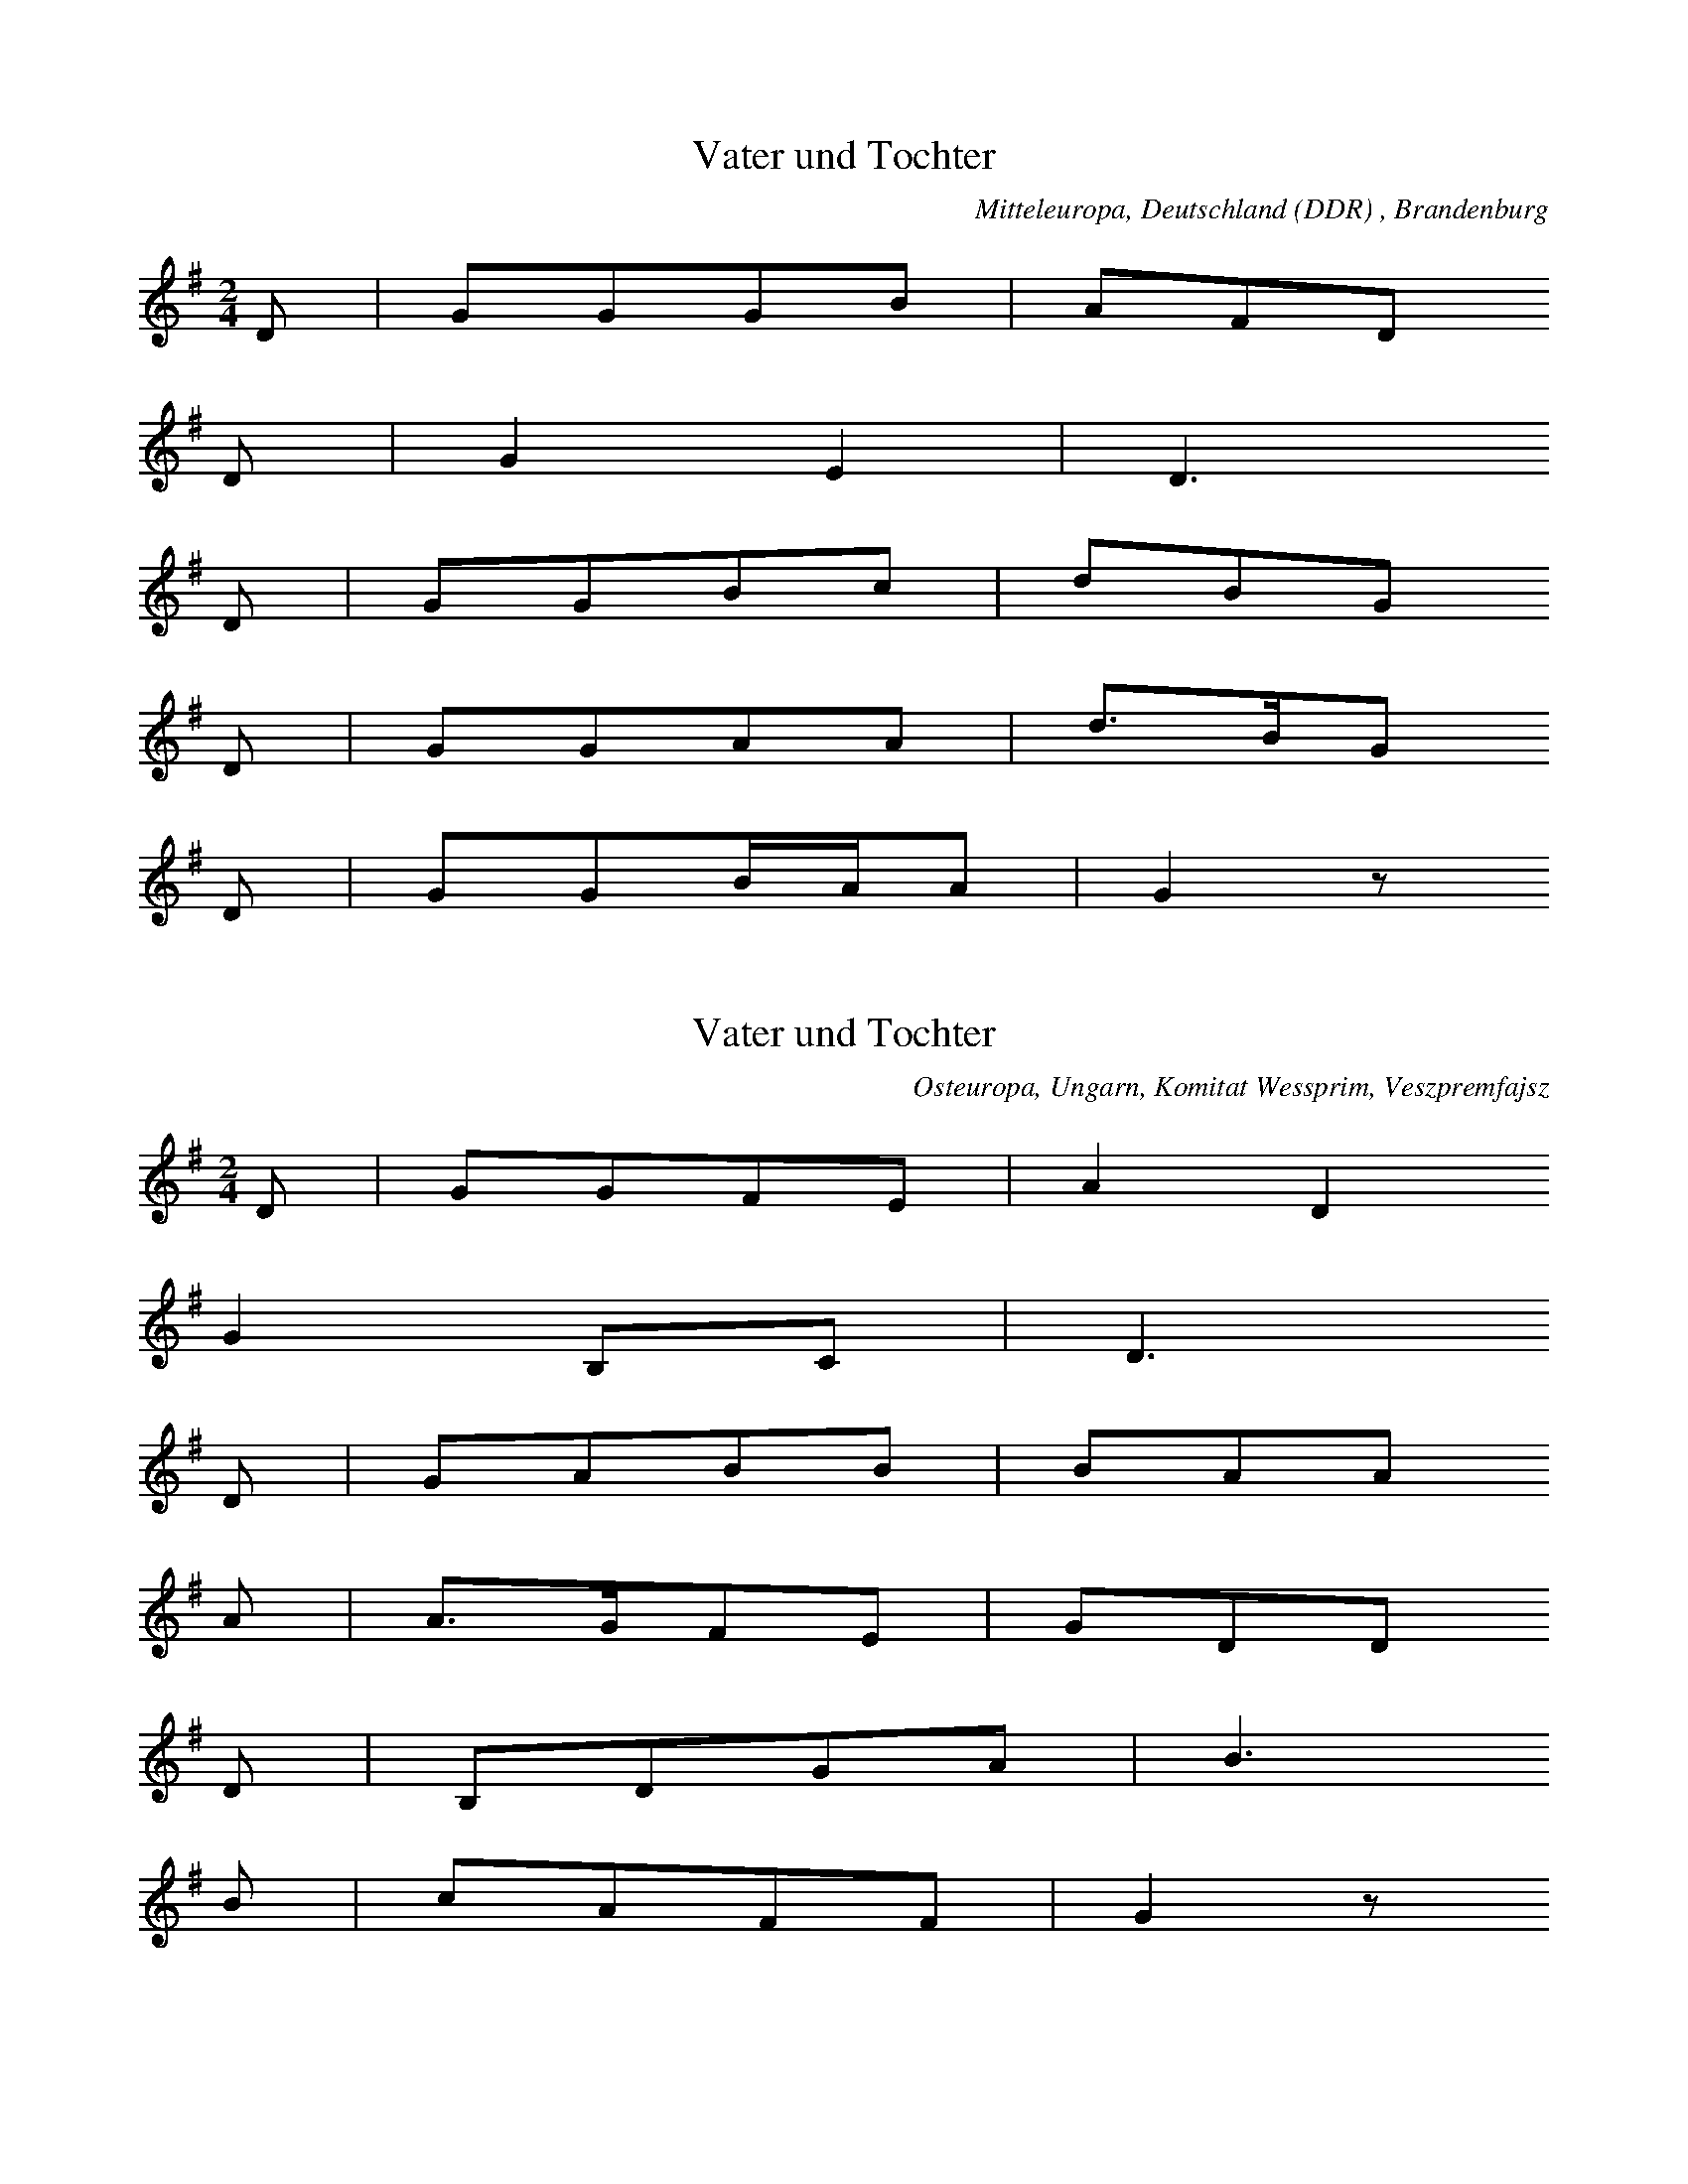 
X:1
T: Vater und Tochter
N: Q0142
O: Mitteleuropa, Deutschland (DDR) , Brandenburg
N: Zweite Zeile refrainartig.
R: Ballade, Verfuehrung, Verwechslung
M: 2/4
L: 1/16
K: G
D2 | G2G2G2B2 | A2F2D2
D2 | G4E4 | D6
D2 | G2G2B2c2 | d2B2G2
D2 | G2G2A2A2 | d3BG2
D2 | G2G2BAA2 | G4z2

X:2
T: Vater und Tochter
N: Q0142A
O: Osteuropa, Ungarn, Komitat Wessprim, Veszpremfajsz
N: Zweite Zeile refrainartig.
R: Ballade, Verfuehrung, Verwechslung
M: 2/4
L: 1/16
K: G
D2 | G2G2F2E2 | A4D4
G4B,2C2 | D6
D2 | G2A2B2B2 | B2A2A2
A2 | A3GF2E2 | G2D2D2
D2 | B,2D2G2A2 | B6
B2 | c2A2F2F2 | G4z2

X:3
T: Vater und Tochter
N: Q0142B
O: Osteuropa, Tschechoslowakei, Unterzips
R: Ballade, Verfuehrung, Verwechslung
M: 2/4
L: 1/16
K: G
 | G2G2D2DD | E2E2D4
D2D2E2F2 | G4z4
G2G2D2DD | E2E2D4
D2D2E2F2 | G4z4
F2A2A2A2 | A2B2A4
B2G2G2E2 | D2E2D4
D2D2E2F2 | G2B2d4
B2D2B2A2 | G4z4
F2A2A2A2 | A2B2A4
B2G2G2E2 | D2E2D4
D2D2E2F2 | G2B2d4
B2D2B2A2 | G4z4

X:4
T: Vater und Tochter
N: Q0142C
O: Osteuropa, Polen, Galizien
N: Zweite Zeile refrainartig.
R: Ballade, Verfuehrung, Verwechslung
M: 2/4
L: 1/8
K: G
D | GGGG | GBD2
B,2D2 | G2z
G | AGAA | AcB
G | AGFE | EDB,
D | DDDG | B3
G | AADF | G2z

X:5
T: Vater und Tochter
N: Q0142D
O: Suedosteuropa, Jugoslawien, Batschka, Backo - Dobropolje
N: Zweite Zeile refrainartig.
R: Ballade, Verfuehrung, Verwechslung
M: 2/4
L: 1/16
K: G
D2 | G2G2G2A2 | B2G2D4
E4C2E2 | D4z2
D2 | A2A2A2B2 | c2A2A4
B3GG2E2 | E2D2D2
D2 | B,2D2B,2D2 | G4B4
c4A4 | F4E2F2 | G6

X:6
T: Der Nebenbuhler (Jan Willem en Betje)
N: Q2143
O: Mitteleuropa, Niederlande, flaemisch
N: Verzierung (Vorschlag) in der dritten Zeile.
N: Flaemische Fassung der Ballade.
R: Ballade, Liebes - Klage
M: 3/4
L: 1/16
K: G
D4 | G4G4B4 | d8e2d2 | d4c4
A4 | G4A4B4 | B4A4F4 | D8
A2B2c2 | c8d2c2 | B8A4 | B3cd4
B4 | c4e4d4 | c4B4A4 | G8

X:7
T: Der Nebenbuhler (Jan Willem en Betje)
N: Q2143A
O: Mitteleuropa, Niederlande, flaemisch
N: Flaemische Fassung der Ballade.
R: Ballade, Liebes - Klage
M: 6/8
L: 1/16
K: G
D2 | G2F2G2d2c2d2 | _B4A2G4
G2 | A2G2A2d2c2d2 | A6z4
A2 | _B2A2G2G2A2B2 | c6d4
c2 | _B2A2G2FED2
d2 | _B2c2B2A2G2F2 | G6z4

X:8
T: Der Nebenbuhler (Jan Willem en Betje)
N: Q2143B
O: Mitteleuropa, Niederlande, flaemisch
N: Geistliche Kontrafaktur? Letzten Notenwert rhythmisch korrigiert.
N: Flaemische Fassung der Ballade.
R: Ballade, Liebes - Klage; geistlich
M: 6/4
L: 1/4
K: G
G | G2Gc2c | B3A2
A | BcdccB | c3-c2
c | BAGAG=F | E3D2
A | BBAGGF | G3-G2

X:9
T: Der Nebenbuhler (Jan Willem en Betje)
N: Q2143C
O: Mitteleuropa, Niederlande, flaemisch
N: Flaemische Fassung der Ballade.
R: Ballade, Liebes - Klage
M: 4/4
L: 1/16
K: G
D2E2F2 | G4G2G2B3BA2A2 | B4d4d2
d2c2c2 | B4B4A4d3c | B6z4
D2E2F2 | G4G2G2B4A4 | B4d4d2
d2c2c2 | B4B4A4d3c | B6z4
D2D2D2 | c6c2B2B2c2B2 | A8D2
D2D2D2 | c6c2B2B2c2B2 | A6z4

X:10
T: Der Nebenbuhler (Jan Willem en Betje)
N: Q2143D
O: Mitteleuropa, Niederlande, flaemisch
N: Flaemische Fassung der Ballade.
N: Asymmetrische Form. Verzierung (Vorschlag) .
R: Ballade, Liebes - Klage
M: 6/8
L: 1/16
K: G
D2 | G4B2d2g2d2 | c2B2A2G2F2G2 | A2F2E2D4
B2 | c2c2e2e2d2c2 | Bcd4z4
B2 | c2d2e2d2c2A2 | G6-G2z2

X:11
T: Der Nebenbuhler (Jan Willem en Betje)
N: Q2143E
O: Mitteleuropa, Niederlande, flaemisch
N: Flaemische Fassung der Ballade. Asymmetrische Form.
R: Ballade, Liebes - Klage
M: 3/8
L: 1/16
K: G
d2 | G3FG2 | B3AG2 | d3ed2 | B3GG2 | A3BA2 | D6- | D2z2
B2 | c3ee2 | e3dc2 | B4d2 | d2z2
B2 | d3BG2 | c3BA2 | G6- | G2z2

X:12
T: Der Nebenbuhler (Jan Willem en Betje)
N: Q2143F
O: Mitteleuropa, Niederlande, flaemisch
N: Flaemische Fassung der Ballade. Asymmetrische Form.
R: Ballade, Liebes - Klage
M: 3/4
L: 1/8
K: G
D2 | G3ABc | d3ed2 | B2d2cA | G2G2B2 | A3GFE | D4
B2 | c2d2e2 | d2d2B2 | A4e2 | d4
d2 | c2B2G2 | c2A2F2 | G6- | G4
B2 | c2d2e2 | d2d2B2 | A4e2 | d4
d2 | c2B2G2 | c2A2F2 | G6- | G4

X:13
T: Der Nebenbuhler (Jan Willem en Betje)
N: Q2143G
O: Mitteleuropa, Niederlande, flaemisch
N: Flaemische Fassung der Ballade.
R: Ballade, Liebes - Klage
M: 3/4
L: 1/8
K: G
D2 | G2G2G2 | d2d2d2 | B6 | G4
B2 | G2G2B2 | A3GFE | D6- | D2z2
d2 | c2c2c2 | e2d2c2 | B4e2 | d2z2
B2 | A2e2d2 | c2B2A2 | G6- | G2z2

X:14
T: Der Nebenbuhler (Jan Willem en Betje)
N: Q2143H
O: Mitteleuropa, Niederlande, flaemisch
N: Flaemische Fassung der Ballade.
R: Ballade, Liebes - Klage
M: 6/8
L: 1/8
K: G
G | AAAddA | B3G2
B | ddddcB | A3-A2
A | ceeeee | d3B2
B | AAAcBA | G3-G2

X:15
T: Die Unbestechliche
N: Q0144
O: Osteuropa, Tschechoslowakei, Maehren, Dt. Proben, Kremnitz
R: Ballade, Liebes - Handel
M: 2/4
L: 1/16
K: G
D4 | G4B4 | A6d2 | c2B2A2
G2 | G2B2A2G2 | F2E2D2
DD | G2B2A2G2 | c4c2A2 | G4

X:16
T: Die Unbestechliche
N: Q0144A
O: Mitteleuropa, Deutschland
N: Rekonstruktion der fehlenden cf - Stimme aus einem dreistimmigen
N: Satz.
R: Ballade, Liebes - Handel
M: 4/4
L: 1/8
K: G
G4 | G2A2_B2G2 | c4_B4 | A4
A4 | GGA2=F2_B2 | A2G2=F2E2 | D4
G4 | =F2F2G4 | =FGA2_B2c2- | c2dc_BAG2 | A4
=F4 | _B2c2A4 | G4

X:17
T: Die Unbestechliche
N: Q2144B
O: Mitteleuropa, Niederlande, flaemisch
N: Melodie aus Strichnotation uebertragen. Pausen an den Zeilenenden
N: weggelassen. Ursprung der Ballade?
R: Ballade, Liebes - Handel
M: 3/4
L: 1/4
K: D
d | _B2A | d2e | dAG | A2
=F | A2=F | D=FG | A2
d | _B2A | d2e | dAG | A2
=F | A2=F | D=FG | A2
d | _B2A | d2e | dAG | A2
=F | A2=F | D=FG | A2
d | =f2d | d2A | =F2E | D2
d | =f2d | d2A | =F2E | D2

X:18
T: Die Unbestechliche
N: Q0144C
O: Osteuropa, Tschechoslowakei, Slowakei
N: Transkription einer Tonaufnahme. Viele Verzierungen (Vor- und
N: Nachschlaege) . Schlusspause gestrichen.
R: Ballade, Liebes - Handel
M: 4/4
L: 1/16
K: G
D4 | G4G4A6dd | c2B2A2
G2 | G2B2A2GG | F2E2D2
D2 | G4G4A6GG | B4c2F4G4

X:19
T: Die Unbestechliche
N: Q1144D
O: Mitteleuropa, Deutschland (BRD) , Hessen, Schwalbach, Hennethal
N: Melodievergleich zu Q0144C, anderes Lied.
N: Letzte Zeile auf sinnfreie Silben. Refrain?
R: Luegen - Maerchen
M: 6/8
L: 1/16
K: G
D2 | G4B2A4c2 | B4B2A4
A2 | G4G2F2F2F2 | E4E2D4
D2 | B4B2A4BA | G4z6

X:20
T: Die Unbestechliche
N: Q1144E
O: Mitteleuropa, Deutschland
N: Melodievergleich zu Q0144C, anderes Lied. Eingeklammerte Vorzeichnung
N: uebernommen. Pause am Ende der zweiten Zeile ergaenzt. Schon kodiert ?
R: geistlich
M: 6/8
L: 1/8
K: G
G | B2cd2d | cBdGz
c | ddcAGB | GFGDz
D | GFGB2c | AGAG2

X:21
T: Die Unbestechliche
N: Q3144F
O: Mitteleuropa, Frankreich
N: Melodievergleich zu Q0144C, anderes Lied.
R: Ballade, Liebes - Handel
M: 3/4
L: 1/8
K: G
 | c4c2 | B4B2 | G4B2 | cBA2z2
A4G2 | F4F2 | F4E2 | F4z2
E4F2 | G4A2 | A2G2GF | G4z2

X:22
T: Winterrosen
N: Q0145
O: Mitteleuropa, Deutschland (DDR) , Brandenburg a.d. Havel
N: Dritte Zeile = Refrain auf sinnfreie Silben.
R: Ballade, Verfuehrung, verlorene Ehre
M: 4/4
L: 1/4
K: Bb
F | BFDF | BBB
B | cBAG | GFFz
DEFz | FFB
B | cdeF | FBB

X:23
T: Winterrosen
N: Q0145A
O: Mitteleuropa, Deutschland / Polen, Pommern, Stettin, Sandfoerde
N: Dritte Zeile = Refrain auf sinnfreie Silben. Grundton in der kleinen
N: Oktave. Pause am Anfang der vierten Zeile weggelassen.
R: Ballade, Verfuehrung, verlorene Ehre
M: 2/4
L: 1/8
K: Bb
f | gfff | gff
f | gfed | d2c2
Bddf | f4 | dffb | d4 | z
dbg | f3a | c4 | b3

X:24
T: Winterrosen
N: Q1145B
O: Mitteleuropa, Deutschland
N: Vergleich zu Q0145, anderes Lied mit gleichem Textinzipit.
N: Wahrscheinlich KEINE zur Balladengruppe gehoerende Melodie.
N: Letzten Notenwert rhythmisch korrigiert.
R: ???, Lyrik
M: 4/4
L: 1/8
K: F
F2 | F2F2G2G2 | A2A2F2
F2 | B2A2G2A2- | A2G2FEF2 | G8 | z2
G2B4 | B2A4A2 | G2G2F3G | A3GF2ED | E4
C4 | F2F2A4 | G2F2G4 | F6

X:25
T: Winterrosen
N: Q1145C
O: Nord - Amerika, Kanada, Saskatchewan, Saskatoon
N: Melodievergleich zu Q0145B, anderes Lied: KEINE zur Balladengruppe
N: gehoerende Melodie. Verzierungen (Glissandi) .
N: Pause am Ende der dritten Zeile ergaenzt.
R: geistlich
M: 4/4
L: 1/8
K: F
 | F4C2F2 | F2F2G2A2 | F4
A4 | B2AGG2A2 | F2A2G4 | z2
F2F2A2 | c4F2G2 | A2c2AF3 | z2
C2F2A2 | c4A4 | G4F4

X:26
T: Winterrosen
N: Q0145D
O: Mitteleuropa, Deutschland (BRD) , Rheinland, Bessenich
N: Refrain auf sinnfreie Silben in der dritten Zeile.
R: Ballade, Verfuehrung, verlorene Ehre
M: 2/4
L: 1/16
K: C
G2 | A2G2G2G2 | A2G2G2G
G | A2G2F2E2 | E4D4
C4E4 | G8 | G4B4 | d6
c2 | B6A2 | G6F2 | F4E2

X:27
T: Winterrosen
N: Q0145E
O: Mitteleuropa, Deutschland (BRD) , Hessen, Kurhessen, Lenderode
R: Ballade, Verfuehrung, verlorene Ehre
M: 2/4
L: 1/8
K: F
C | FFAA | FFAA
GGBE | G2F2
c2 | ddG2B2 | ccF2
A2 | GGB2E2 | G2F

X:28
T: Winterrosen
N: Q1145F
O: Mitteleuropa, Deutschland
N: Melodievergleich zu Q0145G ff, anderes Lied.
N: Pausen an den Enden der 4. und 8. Zeile korrigiert.
R: ???
M: 2/4
L: 1/8
K: G
D2 | G2BG | A2c
A | BdcB | A2
D2 | G2BG | A2c
A | BdcB | A2z
B | ccec | BdB
G | AcAF | GBd
B | ccec | BdB
G | AcAA | G2

X:29
T: Winterrosen
N: Q0145G
O: Mitteleuropa, Deutschland (BRD) , Franken
R: Ballade, Verfuehrung, verlorene Ehre
M: 6/8
L: 1/16
K: G
D2 | G4B2B3AG2 | F4A2c4
A2 | B4d2d3cB2 | B6A4
GB | d4B2B4g2 | d4c2A4
c2 | B4G2d2c2B2 | A6G4

X:30
T: Winterrosen
N: Q0145H
O: Mitteleuropa, Deutschland (DDR) , Thueringen
N: Pause am Ende der 2. Zeile ergaenzt.
R: Ballade, Verfuehrung, verlorene Ehre
M: 3/4
L: 1/8
K: G
D | GBd2BG | FAA3
D | GBd2BG | B2A2z
d | dfafdc | Bdg3
B | Ace2dA | c2B2z

X:31
T: Winterrosen
N: Q2145I
O: Mitteleuropa, Deutschland (DDR) , Lausitz, sorbisch
N: Sorbische Fassung der Ballade. Anhaengsel an der ersten Zeile.
N: Refrain auf "hurra" in der letzten Zeile.
R: Ballade, Verfuehrung, verlorene Ehre
M: 6/8
L: 1/8
K: G
 | DGGG2B | BAAAzd | B2z3
B | d2dd2e | c2cc2
d | B2BBAG | A2AA2
B | B2BA2A | G2z4

X:32
T: Winterrosen
N: Q0145J
O: Mitteleuropa, Deutschland (BRD) , Westfalen
N: Refrain auf sinnfreie Silben in der dritten Zeile.
R: Ballade, Verfuehrung, verlorene Ehre
M: 2/4
L: 1/16
K: G
D2 | D2G2G2G2 | G4A2A2 | _B2=F2F2FG | G4
G2A2 | _B4=F4 | _E2G2=F4 | D8 | _B,6z2
G4G2D2 | G6z2 | G4A2G2A2 | _B4
B2d2 | c4_B4 | A4G4 | D8 | G6

X:33
T: Winterrosen
N: Q0145K
O: Mitteleuropa, Deutschland (DDR) , Brandenburg, Altlandsberg
N: Refrain auf sinnfreie Silben in der dritten Zeile.
R: Ballade, Verfuehrung, verlorene Ehre
M: 2/4
L: 1/16
K: G
D2 | G3GG3B | d3AA3
A | d3AA3G | F3ED2z2
D2B2G2z2 | D2c2A2
D2 | G3Gd3c | B3AG2

X:34
T: Die Brombeerpflueckerin
N: Q0147
O: Mitteleuropa, Deutschland / Frankreich, Lothringen, Forbach, Kerbach
N: Zwei Notenwerte in der 5. Zeile rhythmisch korrigiert.
N: Vierte und siebte Zeile refrainartig.
R: Ballade, Verfuehrung, Schwangerschaft
M: 4/4
L: 1/8
K: G
D2 | G2G2GGGG | E2E2D2
D2 | D2c2B2A2 | G4z2
GA | B3GB2d2 | d2c2A3
d | d3ff3e | e2d2B2
dd | d2c2E2F2 | GGBAG2
GA | B3GB2d2 | d2c2A3
d | d3ff3e | e2d2B2
dd | d2c2E2F2 | G4z2

X:35
T: Die Brombeerpflueckerin
N: Q0147A
O: Mitteleuropa, Deutschland / Polen, Pommern, Stettin - Gruenhof
N: Notenwert in der 3. Zeile rhythmisch korrigiert.
N: Vierte Zeile refrainartig.
R: Ballade, Verfuehrung, Schwangerschaft
M: 4/4
L: 1/16
K: F
C4 | F4F4E3EE4 | D4D4C4
C4 | D4B4A2A2G4 | F8z4
F2G2 | A4F4A4c4 | c4B4G8
C4E4G4B4 | d4c4A4
F2A2 | c4c4B2B2G4 | F8z4

X:36
T: Die Brombeerpflueckerin
N: Q0147B
O: Mitteleuropa, Deutschland (BRD) , Bayern, Bayerischer Wald, Zwiesel
N: Dreistimmig notiert, Oberstimme kodiert.
N: Vierte Zeile refrainartig.
R: Ballade, Verfuehrung, Schwangerschaft
M: 6/8
L: 1/16
K: G
G2 | B4B2d3dBB | c4c2d6
c4A2d4c2 | B4B2B4
G2 | B4B2d3dB2 | c4d2f4
ff | a4fff4c2 | b4g2d4
B2 | c4d2f3dc2 | B6z4

X:37
T: Die Brombeerpflueckerin
N: Q0147C
O: Mitteleuropa, Oesterreich, Traismauer
N: Zweistimmig notiert, Unterstimme kodiert.
N: Vierte Zeile refrainartig.
R: Ballade, Verfuehrung, Schwangerschaft; bei der Arbeit
M: 6/8
L: 1/16
K: G
D2 | G4G2B4G2 | A2A2D2z4
DD | A4B2c4F2 | G4z6
GG | B4G2B4G2 | A2d2d2d4
AA | A4ddc4F2 | G4B2B4
GG | A4B2c4F2 | G4z6
GG | B4G2B4G2 | A2d2d2d4
AA | A4ddc4F2 | G4B2B4
GG | A4B2c4F2 | G4z6

X:38
T: Die Brombeerpflueckerin
N: Q0147D
O: Osteuropa, Tschechoslowakei, Slowakei, Dt. Proben, Kremnitz,
N: Vierte und siebte Zeile refrainartig.
R: Ballade, Verfuehrung, Schwangerschaft
M: 6/8
L: 1/8
K: D
F | A2AA2B | A2GF2
A | d2dc2B | G2z3
c | edBedB | A2dA2
d | c2BAGA | F2z3
A | edBedB | A2dA2
d | c2BAGA | F2z3

X:39
T: Die Brombeerpflueckerin
N: Q0147E
O: Mitteleuropa, Deutschland / Frankreich, Lothringen, Forbach, Bousbach
N: Transkription einer Tonaufnahme. Verzierung (Glissando) .
N: Vierte und siebte Zeile refrainartig.
R: Ballade, Verfuehrung, Schwangerschaft
M: 4/4
L: 1/16
K: G
D4 | G4G4G2G2E2E2 | E4D4D4
D4 | D4c4B4A4 | G4z8
G2A2 | B6G2B6d2 | d4c4A4z2
d2 | d6d2d6c2 | c4B4G4
B2B2 | B4A4D4F4 | G4A4B4
G2A2 | B4z2B2B4z2d2 | d4c4A4z2
d2 | d6d2d6d2 | d4c4B4
D2c2 | B4B4c4F4 | G3GB2A2G4

X:40
T: Die Brombeerpflueckerin
N: Q2147F
O: Mitteleuropa, Niederlande, Friesland
N: Zwei weitere Strophenvarianten notiert, siehe auch Q0147G.
N: Eingeklammerte Noten mitgespielt. Niederlaendische Fassung.
R: Ballade, Verfuehrung, Schwangerschaft
M: 6/8
L: 1/16
K: G
EF | G2B2G2D2G2B2 | A2B2G2E4
BB | A4G2G4F2 | G6z4

X:41
T: Die Brombeerpflueckerin
N: Q2147G
O: Mitteleuropa, Niederlande, Friesland
N: Zwei weitere Strophenvarianten notiert, siehe Q0147F.
N: Strophenvariante. Niederlaendische Fassung der Ballade.
R: Ballade, Verfuehrung, Schwangerschaft
M: 6/8
L: 1/16
K: E
B=c | =d2=c2B2B2A2=G2 | B4=d2B4
A2 | E4A2B3A=G2 | E4z6

X:42
T: Die Brombeerpflueckerin
N: Q0147I
O: Mitteleuropa, Deutschland (DDR) , Sachsen, Erzgebirge, Rittersgruen
N: Vierte und siebte Zeile refrainartig.
R: Ballade, Verfuehrung, Schwangerschaft
M: 4/4
L: 1/8
K: G
D2 | G2G2G2FE | E2D2D2
D2 | E2c2B2A2 | G4z2
D2 | G2G2G2FE | E2D2D2
D2 | E2c2B2A2 | G4z2
GA | B2B2B2d2 | d2c2A4
D2F2A2e2 | e2d2B2
d2 | d2c2E2F2 | G4z2
GA | B2B2B2d2 | d2c2A4
D2F2A2e2 | e2d2B2
d2 | d2c2E2F2 | G4z2

X:43
T: Die Brombeerpflueckerin
N: Q0147J
O: Mitteleuropa, Deutschland
N: Vierte und siebte Zeile refrainartig.
R: Ballade, Verfuehrung, Schwangerschaft
M: 4/4
L: 1/8
K: G
D2 | G2G2G2FE | E2D2D2
D2 | E2c2B2A2 | G4z2
D2 | G2G2G2FE | E2D2D2
D2 | E2c2B2A2 | G4z2
GA | B3BB3d | d2c2A2z
d | d3ff3e | e2d2B2
d2 | d2c2E2F2 | G2A2B2
GA | B3BB3d | d2c2A2z
d | d3ff3e | e2d2B2
d2 | d2c2E2F2 | G4z2

X:44
T: Die Brombeerpflueckerin
N: Q0147K
O: Mitteleuropa, Deutschland (BRD) , Rheinland, Wipperfuerth
N: Vierte und siebte Zeile refrainartig.
R: Ballade, Verfuehrung, Schwangerschaft
M: 4/4
L: 1/16
K: G
D4 | G4D4D3DG2G2 | E4E4E4
G4 | F4A4d4d4 | B4z8
D4 | G4D4D3DG2G2 | E4E4E4
G4 | F4A4d4d4 | B4z8
G2A2 | B6B2B4d4 | d4c4A4z2
d2 | d6f2f6ee | e4d4B4
d2e2 | d4c4A4d4 | B4z8
G2A2 | B6B2B4d4 | d4c4A4z2
d2 | d6f2f6ee | e4d4B4
d2e2 | d4c4A4d4 | B4z8

X:45
T: Die Brombeerpflueckerin
N: Q0147L
O: Mitteleuropa, Deutschland (BRD) , Hessen, Adorf
N: Vierte Zeile refrainartig.
R: Ballade, Verfuehrung, Schwangerschaft
M: 4/4
L: 1/16
K: G
D4 | G4D4D3DG2G2 | E4E4E4
G4 | F4A4d6c2 | B8z4
D4 | G6A2B4G4 | A6B2c4z4
A6B2c4z2c2 | B6d2d4z4
G8G6G2 | e6e2e4
e2e2 | d4d4c4F4 | G8z4

X:46
T: Die Brombeerpflueckerin
N: Q0147M
O: Mitteleuropa, Schweiz, Bern
N: Vierte Zeile refrainartig.
R: Ballade, Verfuehrung, Schwangerschaft
M: 2/4
L: 1/16
K: G
D2 | G2G2G2A2 | F2E2D2
D2 | G2G2A2c2 | B4z2
A2 | B2B2B2A2 | B2c2d4 | z2
A2A2G2 | A2B2c2
d2 | B2B2A2AA | G4
G4 | B2d2A2AA | G4z2

X:47
T: Die Brombeerpflueckerin
N: Q1147N
O: Mitteleuropa, Deutschland
N: Melodievergleich zu Q0147M, anderes Lied.
N: Vierte und siebte Zeile refrainartig.
R: ???
M: 4/4
L: 1/8
K: G
D2 | G2G2GFE2 | D2F2A2
c2 | B2B2A4 | G4z2
GA | B2B2B2B2 | A2d2c4
A4A4 | B2c2d2
c2 | B2B2A4 | G4z2
GA | B2B2B2B2 | A2d2c4
A4A4 | B2c2d2
c2 | B2B2A4 | G4z2

X:48
T: Die Brombeerpflueckerin
N: Q0147O
O: Osteuropa, Ungarn, Kom. Tolnau, Nemetker
R: Ballade, Verfuehrung, Schwangerschaft
M: 4/4
L: 1/8
K: G
D2 | G3A_B2c2 | _B2A2G2
ddd | a2d=f_edc2 | d4z2
ddd | a2d=f_edc2 | d4z2
BBc | d2d2d2d2 | c2_e2d2
ccc | _B2B2A2d2 | G2d4
ccc | _B2B2A2d2 | G4z2

X:49
T: Reiter und Hirtenmaedchen
N: Q0148
O: Mitteleuropa, Deutschland (DDR) , Sachsen, Blattersleben
R: Ballade, Verfuehrung, Schwangerschaft
M: 4/4
L: 1/16
K: G
G2G2G2 | E4A2A2G2F2E2F2 | G4D4z2
G2G2G2 | E4A2A2G2F2E2F2 | G4D4z2
D2 | B3GG2G2G2G2 | A4B2c4
B2 | A4D2D3DD2 | G4A2B4
A2 | G6F6 | G4z6

X:50
T: Reiter und Hirtenmaedchen
N: Q0148A
O: Mitteleuropa, Deutschland (BRD) , Hessen, Taunus, Bechtheim
N: Fuenfte und sechste Zeile = Refrain.
R: Ballade, Verfuehrung, Schwangerschaft
M: 6/8
L: 1/8
K: G
D | GGGBBB | dddBBd | c3d3 | B2z3
D | G2GBBB | dddB2d | c3d3 | B3z2
B | BAAABc | cBBBz
d | dcccde | eddd2z | z3
d3 | BcddcB | B3d3
BBBdcA | G2z3

X:51
T: Reiter und Hirtenmaedchen
N: Q0148B
O: Mitteleuropa, Luxemburg, Heffingen
N: Fuenfte bis letzte Zeile = Refrain.
R: Ballade, Verfuehrung, Schwangerschaft
M: 6/8
L: 1/16
K: F
C2 | F2F2F2F2A2A2 | c2c2c2A2G2F2 | G6c4B2 | A4z6
C2 | F2F2F2F2A2A2 | c2c2c2A2G2F2 | G6c4B2 | A4z6
CC | B2A2G2G2A2B2 | d2c2c2A2A2
c2 | c4A2A2G2A2 | d2c2B2A4
c2 | A2c2c2c2c2c2 | c4f2d4
d2 | c2d2c2c2B2G2 | A6-A2z2
c2 | A2c2c2c2c2c2 | c4f2d4
d2 | c2d2c2c2B2G2 | F6-F2z2

X:52
T: Graserin und Reiter
N: Q0149
O: Mitteleuropa, Deutschland
N: Tenor - Stimme (cf) aus einem vierstimmigen Satz von Heinrich Isaac.
N: Notenwerte halbiert. Satzbedingte Pausen weggelassen.
R: Ballade, Verfuehrung, Verlassen des Elternhauses
M: 2/2
L: 1/4
K: G
G2 | _B2B2 | c2c2 | d2d2 | d4
c3d | e2=f2 | ede2 | d4 | z2
d2 | g2e2 | =f2d2 | c2_B2 | A4
c2c2 | c2c2 | d2e2 | d4
c3c | c2c2 | d2e2 | d2z2
c2_B2 | c2A2 | G4- | G4 | G4 | z2

X:53
T: Graserin und Reiter
N: Q0149A
O: Mitteleuropa, Deutschland / Frankreich, Lothringen, Kreis Forbach
R: Ballade, Verfuehrung, Verlassen des Elternhauses
M: 3/4
L: 1/8
K: G
DG | G4G2 | G2A2B2 | A4F2 | D4
D2 | G4G2 | G2A2B2 | A4
AB | c2e2e2 | e2d2c2 | B4d2 | d2c2
B2 | A4d2 | d2d2c2 | B4
AB | c2e2e2 | e2d2c2 | B4d2 | d2c2
B2 | A4d2 | d2d2c2 | B4

X:54
T: Graserin und Reiter
N: Q0149B
O: Osteuropa, Tschechoslowakei, Eger
N: Anhaengsel an der vierten Zeile.
R: Ballade, Verfuehrung, Verlassen des Elternhauses
M: 2/4
L: 1/16
K: C
G2 | G2E2E2E2 | E2D2D2
E2 | F2A2G2F2 | F4E2
G2 | C2GGG2G2G2 | G2E2c2
G2 | G2F2F2B2 | c2E2G2
G2 | F2AAA2A2A2 | G4E2
G2 | G2F2F2B2 | c4z2

X:55
T: Graserin und Reiter
N: Q0149C
O: Osteuropa, Tschechoslowakei, Eger
N: Verzierung (Vorschlag) .
R: Ballade, Verfuehrung, Verlassen des Elternhauses
M: 6/8
L: 1/16
K: G
D2 | B2B2A2G2G2ED | D4B,2D4
D2 | E2E2E2F4F2 | G6z4
D2 | c4c2c4D2 | B6d4
D2 | c4c2c4D2 | B6d4
cA | A4c2c4F2 | G6z4

X:56
T: Graserin und Reiter
N: Q0149D
O: Mitteleuropa, Deutschland
N: Tenorstimme aus einem vierstimmigen Satz von Hans Teuglin mit
N: aehnlichem Text. Zusammengehoerigkeit mit der Balladengruppe
N: fraglich. Taktart in "FREI" geaendert. Letzte Zeile = Refrain auf
N: sinnfreie Silben.
R: Ballade, Verfuehrung, Verlassen des Elternhauses
M: none
L: 1/8
K: F
f2 | f4f4 | e2f2 | g3fe2 | d4
e2 | f4f4 | e2c2 | d3cA2 | d2c2A2 | F4
F4 | c2c2 | d4e2 | f2f2
e2 | d2c2B2 | A2G4 | F2z2
f2 | f2f2f2 | f2e2c2 | dcBAG2 | F2z2
c2 | c2cccB | A2AAGG | F2AGF | A2AABG | F4

X:57
T: Graserin und Reiter
N: Q0149E
O: Osteuropa, Polen, Galizien, Mikulsdorf
R: Ballade, Verfuehrung, Verlassen des Elternhauses
M: 6/8
L: 1/8
K: G
D | G2GGA_B | A3D2
D | G2GA2_B | d3z2
D | G2GGA_B | A3D2
D | G2GA2_B | d3z2
D | d2_ed2c | _B3d2
B | A2c_B2A | G3z2
D | d2_ed2c | _B3d2
B | A2c_B2A | G3z2

X:58
T: Graserin und Reiter
N: Q0149F
O: Mitteleuropa, Schweiz
R: Ballade, Verfuehrung, Verlassen des Elternhauses
M: 4/4
L: 1/8
K: G
D2 | G3GG2A2 | B4G2
G2 | B2G2c2B2 | A4z2
A2 | e3Bc2A2 | d4B2
B2 | c3AG2F2 | G4z2
A2 | e3Bc2A2 | d4B2
B2 | c3AG2F2 | G4z2

X:59
T: Graserin und Reiter
N: Q0149G
O: Mitteleuropa, Deutschland / Frankreich, Lothringen
N: Vierte Zeile = Refrain auf sinnfreie Silben.
R: Ballade, Verfuehrung, Verlassen des Elternhauses
M: 2/4
L: 1/8
K: G
D | G2FG | A2G
A | BGdB | A3z
A2dc | BAGE | D3z
G2A2 | B2BB | A2
B2 | dcBA | G3

X:60
T: Graserin und Reiter
N: Q0149H
O: Mitteleuropa, Deutschland (BRD) , Hessen, Wuerges
N: Angegebenen Taktwechsel weggelassen (nicht vorhanden) .
R: Ballade, Verfuehrung, Verlassen des Elternhauses
M: 4/4
L: 1/8
K: G
d2 | G2B2B2d2 | G2B2B2
d2 | d3cc2B2 | d4A2
AB | c2e2e2c2 | B2d2d2
B2 | A2A2d2dc | B2d2d2
cc | c2e2e2c2 | B2d2d2
B2 | A2A2d2dc | B4z2

X:61
T: Graserin und Reiter
N: Q0149I
O: Osteuropa, Ungarn, Budapest, Budakeszi
N: Transkription einer Tonaufnahme. Taktart in Taktwechsel geaendert.
R: Ballade, Verfuehrung, Verlassen des Elternhauses
M: 2/4
L: 1/16
K: G
D2 | G2A2B2c2 | d2d2d2
d2 | e2f2g2e2 | e4d4z2
d2 | e2f2g2e2 | e4d4z2
g2 | d2B2A2cc | c2B2G2
B2 | B2A2c2F2 | G2B2d4z2
g2 | d2B2A2cc | c2B2G2
B2 | B2A2c2F2 | G4z2

X:62
T: Graserin und Reiter
N: Q0149J
O: Mitteleuropa, Deutschland
N: Blaustorchenweise. Zusammenhang zur Balladenmelodie angenommen.
R: Ballade, Verfuehrung, Verlassen des Elternhauses
M: 6/4
L: 1/4
K: D
A | A2AA=c_B | A2AGG
G | d2=c2_BG | A2DA2
A | A2_B2=cA | G3D2
E | =F2F2EE | D2A,D2

X:63
T: Graserin und Reiter
N: Q0149K
O: Osteuropa, Polen, Wolhynien, Gnidawa
R: Ballade, Verfuehrung, Verlassen des Elternhauses
M: 2/4
L: 1/8
K: D
D | GGAA | d2A
A | BecB | A2z
A | BdBA | G2D
D | EAFE | D2z

X:64
T: Graserin und Reiter
N: Q0149L
O: Osteuropa, Polen, Kr. Leipe, Liciszewy
R: Ballade, Verfuehrung, Verlassen des Elternhauses
M: 4/4
L: 1/8
K: G
D2 | G2G2AAA2 | d4A2
G2 | d2d2dc_B2 | A4z2
A_B | c2A2dc_B2 | A3GF2
D2 | G2F2G2A2 | c4
A4 | _B2G2AGF2 | G4z2

X:65
T: Graserin und Reiter
N: Q1149M
O: Mitteleuropa, Deutschland / Frankreich, Lothringen
N: Melodievergleich zu Q0149K u.a., anderes Lied.
R: ???
M: 6/8
L: 1/8
K: G
G | GGGA_Bc | d3A2
A | d2ddc_B | A3z2
d | c2A_BAG | c3d2
G | GA_BdBA | G3z2

X:66
T: Graserin und Reiter
N: Q0149N
O: Mitteleuropa, Schweiz, Kanton Bern
N: Verzierung (Vorschlag) .
R: Ballade, Verfuehrung, Verlassen des Elternhauses
M: 4/4
L: 1/8
K: G
D2 | G2G2G2B2 | d4g2
e2 | d2cBc3B | B2A2z2
d2 | d2c2e2c2 | B4d2
B2 | A2A2A2Ac | B2g2d2
d2 | d2c2e2c2 | B4d2
B2 | A2d2d2dc | B4z2

X:67
T: Graserin und Reiter
N: Q0149O
O: Mitteleuropa, Deutschland / Polen, Schlesien
N: Vorletzte Zeile = Refrain auf sinnfreie Silben.
R: Ballade, Verfuehrung, Verlassen des Elternhauses
M: 2/4
L: 1/16
K: G
D2 | G2A2B2c2 | d4d2
g2 | f2d2e2^c2 | d4z2
d2 | g2d2d2c2 | c4B2
Bc | d2d2d2cB | A2A2A2
c2 | B2G2BAA2 | G4z2

X:68
T: Graserin und Reiter
N: Q0149P
O: Mitteleuropa, Luxemburg
N: Modulation in die Dominanttonart.
N: Vorletzte Zeile = Refrain auf sinnfreie Silben.
R: Ballade, Verfuehrung, Verlassen des Elternhauses
M: 2/4
L: 1/16
K: G
D2 | G2A2B2c2 | d2d2d2
d2 | e2f2g2e2 | d4z2
d2 | g2d2e2d2 | B2G2G4
A2ABc2AA | B2c2d2
g2 | f2e2d2^c2 | d4z2
d2 | g2d2e2d2 | B2G2G4
A2ABc2AA | B2c2d2
g2 | f2e2d2^c2 | d4z2

X:69
T: Graserin und Reiter
N: Q0149Q
O: Mitteleuropa, Deutschland / Polen, Schlesien
R: Ballade, Verfuehrung, Verlassen des Elternhauses
M: 3/4
L: 1/8
K: A
A2 | GFE2A2 | GFE2
A2 | GEF2B2 | A4
E2 | Ace2ef | edB2
Bd | dccAGB | BAAG
A2 | GEF2B2 | A4

X:70
T: Graserin und Reiter
N: Q0149R
O: Mitteleuropa, Deutschland / Polen, Schlesien
R: Ballade, Verfuehrung, Verlassen des Elternhauses
M: 3/4
L: 1/8
K: G
D | GA_B2c2 | A2G2z
G | _BBc2c2 | d4z
c | _Bcd2d2 | c_BA2z
A | GA_B2A2 | G4z
A | _Bcd2d2 | c_BA2z
A | GA_B2A2 | G4z

X:71
T: Graserin und Reiter
N: Q0149S
O: Osteuropa, Polen, Ost - Galizien, Sprachinselgruppe Neu - Sandetz
R: Ballade, Verfuehrung, Verlassen des Elternhauses
M: 3/8
L: 1/8
K: G
D | G2B | ded
BGd | d2d | c2d | B2
D | G2B | ded | BG
d | d2d | c2d | B2
d | B2G | A2d | BG
d | B2B | A2A | G2
d | B2G | AAd | BG
d | B2B | A2A | G2

X:72
T: Graserin und Reiter
N: Q0149T
O: Osteuropa, UdSSR, Wolgakolonien
N: Dritte Zeile refrainartige Silbenwiederholung. "Enjambement"
R: Ballade, Verfuehrung, Verlassen des Elternhauses
M: 4/4
L: 1/8
K: D
DF | A2A2GFE2 | D2B2A2
AB | A2A2GFE2 | D4
B4 | A2d=cB2
B2 | A2A2GFE2 | D4z2

X:73
T: Graserin und Reiter
N: Q2149U
O: Mitteleuropa, Niederlande
N: Niederlaendische Fassung der Ballade.
R: Ballade, Verfuehrung, Verlassen des Elternhauses
M: 4/4
L: 1/8
K: E
B2 | F2G2A2B2 | A2G2z2
B2 | B3Bc3c | B2z6
c4A2cc | BcBAGF
GA | B2FGA2B2 | G2z6
c4A2cc | BcBAGFG
A | B2FGA2D2 | E4z2

X:74
T: Der Jaeger auf koeniglicher Heide
N: Q0150
O: Mitteleuropa, Deutschland (DDR) , Brandenburg, Cottbus, Peitz
N: Kleinere Varianten zu den folgenden Strophen abgedruckt.
N: Mehrere Pausen an Zeilenschluessen korrigiert.
R: Ballade, Verfuehrung, verlorene Ehre
M: 3/8
L: 1/16
K: F
C2 | F2c2AGAG | F2c2A2
cc | ddccBBAA | G4z2
C2 | F2c2AGAG | F2c2A2
cc | ddccBBAA | G4z3
c | ccccccc | AcF2z
F | ddddddd | c2B2A2
F2 | GdcBA2G2 | F4z3
c | ccccccc | AcF2z
F | ddddddd | c2B2A2
F2 | GdcBA2G2 | F4z2

X:75
T: Der Jaeger auf koeniglicher Heide
N: Q0150A
O: Mitteleuropa, Deutschland (BRD) , Wuerttemberg, Laufen a.d. Eyach
N: Spielanweisung abgedruckt. Anhaengsel an der letzten Zeile.
R: Ballade, Verfuehrung, verlorene Ehre; Kinder - Spiel, Tanz
M: 2/4
L: 1/16
K: C
G2 | G2G2G2G2 | E2G2c2
c2 | c2c2c2c2 | B2d2d2
c2 | B2B2AABB | c2e2c2

X:76
T: Der Jaeger auf koeniglicher Heide
N: Q0150B
O: Mitteleuropa, Deutschland (BRD) , Rheinland - Pfalz, Pruem,
N: Anhaengsel an der zweiten und letzten Zeile.
R: Ballade, Verfuehrung, verlorene Ehre; Kinder - Spiel
M: 6/8
L: 1/16
K: G
G2 | G2E2E2E2F2G2 | D6D4
G2 | F4E2D2D2FF | B4A2B2z2
A2 | G4F2E4C2 | D6C4
G2 | F4A2E2E2FF | G4G2G2z2

X:77
T: Der Jaeger im Tannenholz
N: Q0151
O: Mitteleuropa, Deutschland / Polen, Schlesien, Konradsdorf
N: Kleine Melodievarianten zu den folgenden Strophen abgedruckt.
R: Ballade, abgewiesener Freier, Abschied
M: 3/8
L: 1/16
K: C
C2 | G2G2G2 | G2G2c2 | G2E2
G2 | G4G2 | A2G2F2 | E4
CC | E4E2 | D4G2 | E2D2
C2 | E4E2 | G2F2D2 | C4

X:78
T: Der Jaeger im Tannenholz
N: Q0151A
O: Mitteleuropa, Deutschland (DDR) , Brandenburg, Frankfurt a.d.O.,
R: Ballade, abgewiesener Freier, Abschied
M: 6/8
L: 1/8
K: C
E | G2GGAB | c3A2
A | G2EFED | C2z3
E | G2GGAB | c3A2
A | GFEFED | C2z3

X:79
T: Der Jaeger im Tannenholz
N: Q0151B
O: Mitteleuropa, Deutschland (BRD) , Niedersachsen, Hadeln, Ottendorf
R: Ballade, abgewiesener Freier, Abschied
M: 6/8
L: 1/16
K: D
G2 | F4G2G4F2 | F6E4
A2 | B4A2E4G2 | F6z2
D2D2 | D2D2F2A4d2 | f6d4
c2 | B4AAA4G2 | F6z4

X:80
T: Der Jaeger im Tannenholz
N: Q0151C
O: Suedosteuropa, Jugoslawien, Batschka, Vinkovci, Neudorf
R: Ballade, abgewiesener Freier, Abschied
M: 6/8
L: 1/16
K: C
E2 | E4E2F4E2 | E6D4
A2 | A4G2D2E2F2 | E6z4
EE | C2E2G2c4d2 | c4A2B4
A2 | G2G2D2F4E2 | C6z4
EE | C2E2G2c4d2 | c4A2B4
A2 | G2G2D2F4E2 | C6z4

X:81
T: Der Jaeger im Tannenholz
N: Q0151D
O: Mitteleuropa, Deutschland (BRD) , Rheinland - Pfalz, Unterwesterwald,
R: Ballade, abgewiesener Freier, Abschied
M: 4/4
L: 1/8
K: G
D2 | G3DD2G2 | E2D2z2
G2 | A3GF2E2 | D2B2G2
D2 | G3DD2G2 | E2D2z2
G2 | A3GF2E2 | D2B2G2
GA | B2BBB2B2 | B2d2B2
Bd | c2c2A2d2 | B6
GA | B2BBB2B2 | B2d2B2
Bd | c2c2A2d2 | B6

X:82
T: Die Brombeerpflueckerin
N: Q0147P
O: Mitteleuropa, Deutschland / Frankreich, Lothringen, Luetzelburg
N: Sechste und neunte Zeile = refrainartig.
R: Ballade, Verfuehrung, Schwangerschaft
M: 4/4
L: 1/16
K: G
D4 | G4D4D3DG2G2 | E4E4E4
G4 | F4A4d4d4 | B4z8
D4 | G4D4D3DG2G2 | E4E4E4
G4 | F4A4d4d4 | B4z8
G2A2 | B6B2B4d4 | d4c4A4z2
d2 | d6f2f6ee | e4d4B4
d2e2 | d4c4A4d4 | B4z8
G2A2 | B6B2B4d4 | d4c4A4z2
d2 | d6f2f6ee | e4d4B4
d2e2 | d4c4A4d4 | B4z8

X:83
T: Verschlafener Jaeger
N: Q0152
O: Mitteleuropa, Deutschland / Polen, Schlesien, Hainau, Conradsdorf
R: Ballade, Verfuehrung, Versagen, Spott
M: 3/8
L: 1/16
K: G
Bc | d3edc | B2A2B2 | c3BdB | A4
Bc | d3edc | B2A2B2 | c3BdB | A4
c2 | B3dB2 | A3GA2 | G3ABc | d4
dc | B3dB2 | A3GA2 | G4

X:84
T: Verschlafener Jaeger
N: Q0152A
O: Mitteleuropa, Deutschland (BRD) , Hessen, Marburg, Fronhausen
N: Letzten Notenwert rhythmisch korrigiert. Fuenfte bis letzte Zeile
N: = Refrain, z.T. auf sinnfreie Silben.
R: Ballade, Verfuehrung, Versagen, Spott; Trink - Lied ?
M: 6/8
L: 1/16
K: Bb
F2 | F4F2F2G2A2 | B6G4
G2 | G4G2B2A2G2 | F4B2D4
F2 | F4E2C3AA2 | B4d2d4
d2 | c4c2e3dc2 | B8z2
B2 | B4B2d4d2 | f4f2d4
d2 | c4c2e2d2c2 | B2d2c2B2A2
G2 | F4B2B4d2 | f4f2d4
d2 | c4c2e2d2c2 | B6-B4

X:85
T: Verschlafener Jaeger
N: Q0152B
O: Mitteleuropa, Deutschland / Polen, Pommern, Guetzlaffshagen
R: Ballade, Verfuehrung, Versagen, Spott
M: 6/8
L: 1/8
K: Bb
F | F2FFGA | B3G2
G | G2GBAG | F2BD2
F | F2ECCA | B2dd2
B | c2cAGA | B3z2

X:86
T: Verschlafener Jaeger
N: Q0152C
O: Osteuropa, UdSSR, Krim, Neusatz
N: Grundton in der kleinen Oktave.
R: Ballade, Verfuehrung, Versagen, Spott
M: 3/4
L: 1/8
K: G
GB | d3gdc | B3ABd | dcB2dB | A2z2
GB | d3gdc | B3ABd | dcB2dB | A2z2
dd | B2d2A2 | A2edcA | G2g2ed | g2z2
dd | B2d2G2 | A2edcA | G2z2

X:87
T: Verschlafener Jaeger
N: Q0152D
O: Osteuropa, UdSSR, Ukraine, Ladekopp
N: Anhaengsel an der dritten Zeile.
R: Ballade, Verfuehrung, Versagen, Spott
M: 6/8
L: 1/8
K: A
E | A2EEFG | A3F2
F | F2FAGA | E2DC2
E | E2DB,B,G | A2ccB
c | d2BBAG | A3z2

X:88
T: Verschlafener Jaeger
N: Q0152E
O: Mitteleuropa, Deutschland
N: Stimme aus einem mehstimmigen Quodlibetsatz von Melchior Franck.
N: Taktart entsprechend den Taktsrichen als 6/4 interpretiert und
N: Schlusspause eingefuegt.
R: Ballade, Verfuehrung, Versagen, Spott
M: 6/4
L: 1/8
K: G
G2 | G4B2A4B2 | G3FE2D4
d2 | d4c2B3AG2 | F4G2A4
c2 | B4G4A2A2 | G4z6

X:89
T: Verschlafener Jaeger
N: Q0152F
O: Mitteleuropa, Deutschland
R: Ballade, Verfuehrung, Versagen, Spott
M: 6/8
L: 1/16
K: G
GB | d3ed2B3AB2 | c4B2A4
GB | d3ed2B3AB2 | c4B2A4
d2 | B3cB2A3GA2 | G3AB2A4
d2 | B3cB2A3GA2 | G6z4

X:90
T: Verschlafener Jaeger
N: Q0152G
O: Mitteleuropa, Deutschland / Frankreich, Lothringen, Forbach, Hellimer
R: Ballade, Verfuehrung, Versagen, Spott
M: 3/4
L: 1/8
K: G
D2 | G3AB2 | A2G2F2 | G3AB2 | A4
D2 | G3AB2 | A2G2F2 | G3AB2 | A4
G2 | G3Bc2 | d3ed2 | c2B2A2 | B6 | A4
G2 | G3Bc2 | d3ed2 | c2B2A2 | G4

X:91
T: Verschlafener Jaeger
N: Q0152H
O: Mitteleuropa, Oesterreich / Italien, Sued - Tirol, Feldthurns
R: Ballade, Verfuehrung, Versagen, Spott
M: 3/8
L: 1/16
K: G
BB | B2A2G2 | G2F2G2 | A2F2
c2 | c2B2A2 | A2G2A2 | B2G2
d2 | B2B2B2 | B2A2G2 | d4
c2 | B2B2B2 | A2A2A2 | G4

X:92
T: Verschlafener Jaeger
N: Q0152I
O: Mitteleuropa, Deutschland (BRD) , Nordrhein - Westfalen, Solingen,
R: Ballade, Verfuehrung, Versagen, Spott
M: 6/8
L: 1/16
K: G
D2 | G3AB2A2B2A2 | G4E2D4
D2 | G3AB2A2B2A2 | G4E2D6
B6c6 | d2B2G2A2G2A2 | G3AB2A2B2d2
B6c6 | d2B2G2A2G2A2 | G6-G4

X:93
T: Verschlafener Jaeger
N: Q0152J
O: Mitteleuropa, Schweiz
R: Ballade, Verfuehrung, Versagen, Spott
M: 6/8
L: 1/16
K: G
D2 | G4G2B3AG2 | F4G2A4
D2 | G3AG2B2A2G2 | F4G2A4
Bc | d3BG2G2F2G2 | A4F2D4
Bc | d3BG2A3GF2 | G4z6

X:94
T: Verschlafener Jaeger
N: Q1152K
O: Mitteleuropa, Deutschland
N: Melodievergleich zu Q0152L und M, anderes Lied.
N: Die letzten vier Zeilen = Refrain , z.T. auf sinnfreie Silben.
R: ???
M: 6/8
L: 1/8
K: C
G | G2GG2G | G3E2
G | c2ccBc | e2dcB
A | G2GGAB | c3-cz
G | G2GGAB | c3-cz
G | G2GG2G | G2ec2
B | A2AA2A | A2fd2
c | B2BBcd | e3fe
d | c2cB2B | c3z2
G | GEGc2c | cGce2
e | d2dB2B | c3-cz
G | GEGc2c | cGce2
e | d2dB2B | c3-cz

X:95
T: Verschlafener Jaeger
N: Q0152L
O: Mitteleuropa, Deutschland (BRD) , Nordrhein - Westfalen, Gummersbach,
N: Die letzten beiden Zeilen = Refrain , z.T. auf sinnfreie Silben.
R: Ballade, Verfuehrung, Versagen, Spott
M: 6/8
L: 1/8
K: C
G | G2GGGG | G3E2
G | c2ccBc | e2dcB
A | G2GGAB | czee2
c | d2dBAB | c2z3
G | GEGc2c | cGce2
e | d2dBAB | c2z3

X:96
T: Verschlafener Jaeger
N: Q0152M
O: Mitteleuropa, Deutschland / Polen, Schlesien, Peterwitz
N: Rhythmische Veraenderung: Die Achtel am Ende der 3. Zeile sind
N: eigentlich Teil einer Triole. Manipuliert.
R: Ballade, Verfuehrung, Versagen, Spott
M: 4/4
L: 1/8
K: C
G2 | G2G2G2G2 | G2e2c2
B2 | A2A2AAA2 | A2f2d2
c2 | B2B2dcd2 | e4fe
d2 | c2c2dcd2 | c4z2

X:97
T: Verschlafener Jaeger
N: Q1152N
O: Mitteleuropa, Deutschland
N: Melodievergleich zu Q0152O und P, anderes Lied.
N: Refrain auf sinnfreie Silben.
R: Wandervogel - Lied
M: 3/4
L: 1/8
K: C
 | G4G2 | G2A2G2 | E4E2 | E2D2E2
F3FF2 | G4G2 | E6- | E2z4
G4G2 | G2A2G2 | E4E2 | E2D2E2
F3FF2 | G4G2 | E6- | E2z4
c4c2 | c2B2A2 | A3GG2 | G6
A3AA2 | A2G2F2 | F3EE2 | E6
G3GG2 | G3AG2 | E3EE2 | E3DE2
F3FF2 | G4G2 | E6- | E2z4

X:98
T: Verschlafener Jaeger
N: Q0152O
O: Mitteleuropa, Deutschland / Polen, Grenzmark Posen - Westpreussen,
N: Anhaengsel an der dritten Zeile.
R: Ballade, Verfuehrung, Versagen, Spott
M: 4/4
L: 1/8
K: C
G2 | c2c2c2BA | A2G2G2
G2 | A2A2A2GF | F2E2E2
G2 | c2c2c2BA | A2GGG2
G2 | A2A2G2AB | c6

X:99
T: Verschlafener Jaeger
N: Q0152P
O: Mitteleuropa, Deutschland (BRD) , Bayern, Niederbayern
N: Anhaengsel an der dritten Zeile.
R: Ballade, Verfuehrung, Versagen, Spott
M: 6/8
L: 1/16
K: C
G2 | c4c2c2B2A2 | G4E2E4
G2 | c3cc2c2B2A2 | G4E2E4
EG | G4F2D2G2B2 | c2e2e2e2a2
g2 | f4B2B2A2B2 | c6-c4

X:100
T: Verschlafener Jaeger
N: Q0152Q
O: Mitteleuropa, Deutschland (BRD) , Baden, Ortenau, Meissenheim
N: Zweistimmig notiert, Oberstimme kodiert. Pausen am Ende der 4. und 6.
N: Zeile eingefuegt.
R: Ballade, Verfuehrung, Versagen, Spott
M: 6/8
L: 1/16
K: G
D2 | G4A2_B4G2 | d6-d2c2
_B2 | A4G2F2F2G2 | A6-A2z2
G2 | d4d2_B4G2 | g6d4
c2 | _B3AG2A3GF2 | G6-G2z2
G2 | d4d2_B4G2 | g6d4
c2 | _B3AG2A3GF2 | G6-G2z2

X:101
T: Verschlafener Jaeger
N: Q0152R
O: Mitteleuropa, Deutschland / Frankreich, Elsass
N: Sauf - Refrain in Zeile 5 und 6.
R: Ballade, Verfuehrung, Versagen, Spott; Trink - Lied
M: 4/4
L: 1/16
K: C
G4 | E2G2G4E2E2G4 | A8A4
F4 | D2D2F4D4D2F2 | G8G2
c2c2c2 | c3cc4c3cc4 | A2c2B2c2d2c2B2
A2 | G3Gc4e3ed4 | c12
G3G | E4G3GE4G3G | A4A4A4
F2F2 | D2D2F2D2D4F4 | G4G4G4
c4 | c3cc4c3cc4 | A2c2B2c2d2c2B2
A2 | G3Gc4e3ed4 | c12

X:102
T: Verschlafener Jaeger
N: Q0152S
O: Osteuropa, Tschechoslowakei, Sudetenland
N: Zugehoerigkeit zu dieser Balladengruppe ungeklaert.
R: Ballade, Verfuehrung, verlorene Ehre
M: 4/4
L: 1/4
K: G
D | BBdB | A2c
D | ccec | B2d
G | e2ee | d2B
d | dced | B2z

X:103
T: Verschlafener Jaeger
N: Q0152T
O: Suedosteuropa, Jugoslawien, Batschka, Vinkovci, Neudorf
N: Zugehoerigkeit zu dieser Balladengruppe ungeklaert.
R: Ballade, Verfuehrung, verlorene Ehre
M: 4/4
L: 1/8
K: G
GB | B2B2d2B2 | A3Bc2
AB | c2c2e2c2 | B3cd2
G2 | e3fg2e2 | d3cB2
d2 | d2edc2dc | BABcd2
GB | B2B2d2B2 | A3Bc2
AB | c2c2e2c2 | B3cd2
G2 | e3fg2e2 | d3cB2
d2 | d2edc2dc | B4z2

X:104
T: Verschlafener Jaeger
N: Q0152U
O: Mitteleuropa, Schweiz, Graubuenden
N: Zugehoerigkeit zu dieser Balladengruppe ungeklaert.
R: Ballade, Verfuehrung, ??
M: 2/4
L: 1/16
K: G
G2 | G3BB2B2 | A3Bc3
A | A3cc2c2 | B3cd3
d | B4B2B2 | A2B2c2
e2 | d2d2c2d2 | B4z2

X:105
T: Verlorene Schlafdecke
N: Q0153
O: Osteuropa, Polen, Galizien, Engelsberg
R: Ballade, verbotene Liebe, Schwangerschaft, Ehe
M: 4/4
L: 1/8
K: G
D2 | G2BBA2F2 | G2E2D2
DD | E2E2F2F2 | G2G2z2
D2 | D2A2B2B2 | cAA2z2
d2 | B2G2G2B2 | ADD2z2
D2 | E2E2F2F2 | G2z4

X:106
T: Jaeger und Graserin
N: Q0154
O: Osteuropa, Ungarn, Kom. Tolna, Bataapati
R: Ballade, Verfuehrung, Verlassen
M: 4/4
L: 1/8
K: D
A,DE | F2FFAAGF | A2E2z
EEF | G3ABBAG | A2F2z
AAd | c3cBB | A3
FFG | A3BGA | F4z

X:107
T: Jaeger und Graserin
N: Q0154A
O: Osteuropa, Ungarn, Wessprim, Veszpremfajsz
R: Ballade, Verfuehrung, Verlassen
M: 3/4
L: 1/16
K: D
D4 | D4F4A2A2 | F4D4F4 | A2B2A4A2B2 | G4z4
c4 | c2d2e4d4 | c2B2A2G2G2A2 | F8
A2B2 | d2c2d2A2d4 | f8d4 | d4B4
d4 | c4d4A3A | B4c4c4 | d8

